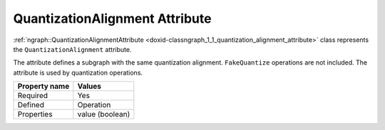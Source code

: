 .. {#openvino_docs_OV_UG_lpt_QuantizationAlignment}

QuantizationAlignment Attribute
===============================


.. meta::
   :description: Learn about QuantizationAlignment attribute, which describes a subgraph with the same quantization alignment.


:ref:`ngraph::QuantizationAlignmentAttribute <doxid-classngraph_1_1_quantization_alignment_attribute>` class represents the ``QuantizationAlignment`` attribute.

The attribute defines a subgraph with the same quantization alignment. ``FakeQuantize`` operations are not included. The attribute is used by quantization operations.

.. list-table::
    :header-rows: 1

    * - Property name
      - Values
    * - Required
      - Yes
    * - Defined
      - Operation
    * - Properties
      - value (boolean)

